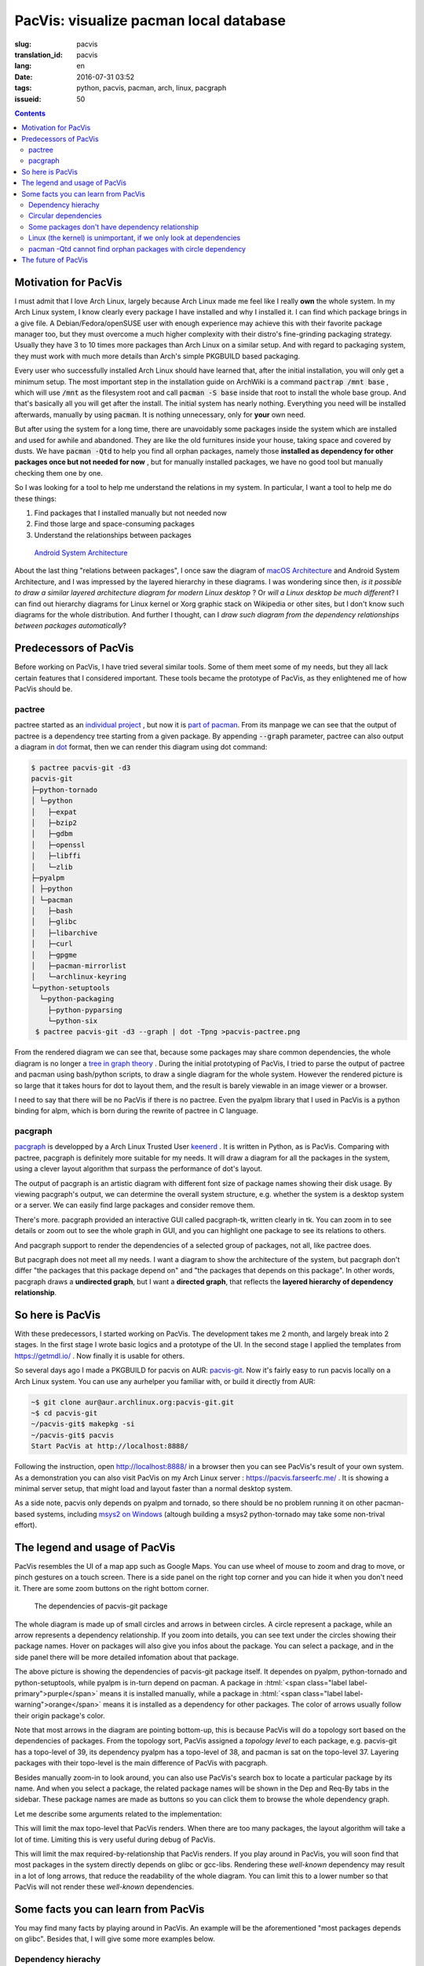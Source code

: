 PacVis: visualize pacman local database
===============================================

:slug: pacvis
:translation_id: pacvis
:lang: en
:date: 2016-07-31 03:52
:tags: python, pacvis, pacman, arch, linux, pacgraph
:issueid: 50


.. contents::

.. panel-default::
  :title: PacVis

  .. image:: {static}/images/pacvis-first.png
      :alt: Demo of PacVis

Motivation for PacVis
----------------------------------------

I must admit that I love Arch Linux, largely because Arch Linux made me feel
like I really **own** the whole system. In my Arch Linux system, I know clearly
every package I have installed and why I installed it. I can find which
package brings in a give file. A Debian/Fedora/openSUSE user with enough experience
may achieve this with their favorite package manager too, but they must overcome
a much higher complexity with their distro's fine-grinding packaging strategy.
Usually they have 3 to 10 times more packages than Arch Linux on a
similar setup. And with regard to packaging system, they must work with much more
details than Arch's simple PKGBUILD based packaging.

Every user who successfully installed Arch Linux should have learned that, after
the initial installation, you will only get a minimum setup. The most important
step in the installation guide on ArchWiki is a command
:code:`pactrap /mnt base` , which will use :code:`/mnt` as the filesystem root
and call :code:`pacman -S base` inside that root to install the whole base
group. And that's basically all you will get after the install. The initial
system has nearly nothing. Everything you need will be installed afterwards,
manually by using :code:`pacman`. It is nothing unnecessary, only for
**your** own need.

But after using the system for a long time, there are unavoidably some packages
inside the system which are installed and used for awhile and abandoned.
They are like the old furnitures inside your house, taking space and covered by
dusts. We have :code:`pacman -Qtd` to help you find all orphan packages, namely
those **installed as dependency for other packages once but not needed for now**
, but for manually installed packages, we have no good tool but manually
checking them one by one.

So I was looking for a tool to help me understand the relations in my system.
In particular, I want a tool to help me do these things:

#. Find packages that I installed manually but not needed now
#. Find those large and space-consuming packages
#. Understand the relationships between packages


.. figure:: {static}/images/Android-System-Architecture.jpg
  :alt: Android System Architecture

  `Android System Architecture <https://en.wikipedia.org/wiki/Android_(operating_system)>`_

About the last thing "relations between packages", I once saw the diagram of
`macOS Architecture <https://en.wikipedia.org/wiki/Architecture_of_OS_X>`_
and Android System Architecture, and I was impressed by the layered hierarchy
in these diagrams. I was wondering since then, *is it possible to draw a
similar layered architecture diagram for modern Linux desktop* ?
Or *will a Linux desktop be much different*?
I can find out hierarchy diagrams for Linux kernel or
Xorg graphic stack on Wikipedia or other sites, but I don't know such diagrams
for the whole distribution. And further I thought, can I *draw such diagram from
the dependency relationships between packages automatically*?


Predecessors of PacVis
----------------------------------------

Before working on PacVis, I have tried several similar tools. Some of them meet
some of my needs, but they all lack certain features that I considered important.
These tools became the prototype of PacVis, as they enlightened me of how PacVis
should be.

pactree
~~~~~~~~~~~~~~~~~~~~~~~~~~~~~~~~~~~~~~~~~~~~~~~~~~~~~~~~~~~~~~~~~~~~~~~~~~~~

pactree started as an `individual project <https://bbs.archlinux.org/viewtopic.php?id=51795>`_
, but now it is `part of pacman <https://www.archlinux.org/pacman/pactree.8.html>`_.
From its manpage we can see that the output of pactree is a dependency tree
starting from a given package. By appending :code:`--graph` parameter, pactree
can also output a diagram in `dot <http://www.graphviz.org/>`_ format,
then we can render this diagram using dot command:

.. panel-default::
  :title: :code:`pactree pacvis-git -d3 --graph | dot -Tpng >pacvis-pactree.png`

  .. image:: {static}/images/pacvis-pactree.png
      :alt: pactree --graph

.. code-block:: console

   $ pactree pacvis-git -d3
   pacvis-git
   ├─python-tornado
   │ └─python
   │   ├─expat
   │   ├─bzip2
   │   ├─gdbm
   │   ├─openssl
   │   ├─libffi
   │   └─zlib
   ├─pyalpm
   │ ├─python
   │ └─pacman
   │   ├─bash
   │   ├─glibc
   │   ├─libarchive
   │   ├─curl
   │   ├─gpgme
   │   ├─pacman-mirrorlist
   │   └─archlinux-keyring
   └─python-setuptools
     └─python-packaging
       ├─python-pyparsing
       └─python-six
    $ pactree pacvis-git -d3 --graph | dot -Tpng >pacvis-pactree.png

From the rendered diagram we can see that, because some packages may share
common dependencies, the whole diagram is no longer a
`tree in  graph theory <https://en.wikipedia.org/wiki/Tree_structure>`_ .
During the initial prototyping of PacVis, I tried to parse the output of pactree
and pacman using bash/python scripts, to draw a single diagram for the whole
system. However the rendered picture is so large that it takes hours for
dot to layout them, and the result is barely viewable in an image viewer or a
browser.

I need to say that there will be no PacVis if there is no pactree.
Even the pyalpm library that I used in PacVis is a python binding for alpm,
which is born during the rewrite of pactree in C language.

pacgraph
~~~~~~~~~~~~~~~~~~~~~~~~~~~~~~~~~~~~~~~~~~~~~~~~~~~~~~~~~~~~~~~~~~~~~~~~~~~~

.. panel-default::
  :title: The output of pacgraph

  .. image:: {static}/images/pacvis-pacgraph.png
      :alt: pacgraph


`pacgraph <http://kmkeen.com/pacgraph/index.html>`_ is developped by a
Arch Linux Trusted User `keenerd <http://kmkeen.com/>`_ . It is written
in Python, as is PacVis. Comparing with pactree, pacgraph is definitely more
suitable for my needs. It will draw a diagram for all the packages in the
system, using a clever layout algorithm that surpass the performance of
dot's layout.

The output of pacgraph is an artistic diagram with different font size of
package names showing their disk usage. By viewing pacgraph's output, we can
determine the overall system structure, e.g. whether the system is a desktop
system or a server. We can easily find large packages and consider remove them.

There's more. pacgraph provided an interactive GUI called pacgraph-tk, written
clearly in tk. You can zoom in to see details or zoom out to see the whole
graph in GUI, and you can highlight one package to see its relations to others.

And pacgraph support to render the dependencies of a selected group of packages,
not all, like pactree does.

But pacgraph does not meet all my needs. I want a diagram to show the
architecture of the system, but pacgraph don't differ
"the packages that this package depend on" and
"the packages that depends on this package". In other words, pacgraph draws a
**undirected graph**, but I want a **directed graph**, that reflects the
**layered hierarchy of dependency relationship**.


So here is PacVis
----------------------------------------

.. panel-default::
  :title: PacVis on startup

  .. image:: {static}/images/pacvis-second.png
      :alt: PacVis on startup

With these predecessors, I started working on PacVis. The development takes
me 2 month, and largely break into 2 stages. In the first stage I wrote basic
logics and a prototype of the UI. In the second stage I applied the templates
from https://getmdl.io/ . Now finally it is usable for others.

So several days ago I made a PKGBUILD for pacvis on AUR:
`pacvis-git <https://aur.archlinux.org/packages/pacvis-git/>`_.
Now it's fairly easy to run pacvis locally on a Arch Linux system.
You can use any aurhelper you familiar with, or build it directly from AUR:

.. code-block:: console

  ~$ git clone aur@aur.archlinux.org:pacvis-git.git
  ~$ cd pacvis-git
  ~/pacvis-git$ makepkg -si
  ~/pacvis-git$ pacvis
  Start PacVis at http://localhost:8888/

Following the instruction, open http://localhost:8888/ in a browser then you can
see PacVis's result of your own system. As a demonstration you can also visit
PacVis on my Arch Linux server :
https://pacvis.farseerfc.me/ . It is showing a minimal server setup, that might
load and layout faster than a normal desktop system.

.. panel-default::
  :title: PacVis on Windows msys2

  .. image:: {static}/images/pacvis-msys2.png
      :alt: PacVis on Windows msys2

As a side note, pacvis only depends on pyalpm and tornado, so there should be
no problem running it on other pacman-based systems, including 
`msys2 on Windows <https://msys2.github.io/>`_ (altough building a msys2
python-tornado may take some non-trival effort).

The legend and usage of PacVis
----------------------------------------

PacVis resembles the UI of a map app such as Google Maps. You can use
wheel of mouse to zoom and drag to move, or pinch gestures on a touch screen.
There is a side panel on the right top corner and you can hide it when you don't
need it. There are some zoom buttons on the right bottom corner.


.. figure:: {static}/images/pacvis-pacvis-git.png
  :alt: PacVis showing pacvis-git

  The dependencies of pacvis-git package

The whole diagram is made up of small circles and arrows in between circles.
A circle represent a package, while an arrow represents a dependency
relationship. If you zoom into details, you can see text under the circles
showing their package names. Hover on packages will also give you infos
about the package. You can select a package, and in the side panel there will be
more detailed infomation about that package.

The above picture is showing the dependencies of pacvis-git package itself.
It dependes on pyalpm, python-tornado and python-setuptools, while pyalpm
is in-turn depend on pacman.
A package in :html:`<span class="label label-primary">purple</span>` means it is
installed manually, while a package in
:html:`<span class="label label-warning">orange</span>` means it is installed
as a dependency for other packages. The color of arrows usually follow their
origin package's color.

Note that most arrows in the diagram are pointing bottom-up, this is because
PacVis will do a topology sort based on the dependencies of packages.
From the topology sort, PacVis assigned a *topology level* to each package,
e.g. pacvis-git has a topo-level of 39, its dependency pyalpm has a topo-level
of 38, and pacman is sat on the topo-level 37.
Layering packages with their topo-level is the main difference of PacVis with
pacgraph.

Besides manually zoom-in to look around, you can also use PacVis's search box
to locate a particular package by its name. And when you select a package,
the related package names will be shown in the Dep and Req-By tabs in the
sidebar. These package names are made as buttons so you can click them to
browse the whole dependency graph.

Let me describe some arguments related to the implementation:

.. label-info:: Max Level

This will limit the max topo-level that PacVis renders.
When there are too many packages, the layout algorithm will take a lot of time.
Limiting this is very useful during debug of PacVis.

.. label-info:: Max Required-By

This will limit the max required-by-relationship that PacVis renders.
If you play around in PacVis, you will soon find that most packages in the
system directly depends on glibc or gcc-libs. Rendering these *well-known*
dependency may result in a lot of long arrows, that reduce the readability of
the whole diagram. You can limit this to a lower number so that PacVis will
not render these *well-known* dependencies.

Some facts you can learn from PacVis
----------------------------------------


.. panel-default::
  :title: A normal KDE desktop `Full image（17M） <{static}/images/pacvis-16384.png>`_

  .. image:: {static}/images/pacvis-4096-anno.png
    :alt: A normal KDE desktop in PacVis

You may find many facts by playing around in PacVis. An example will be the
aforementioned "most packages depends on glibc".
Besides that, I will give some more examples below.


Dependency hierachy
~~~~~~~~~~~~~~~~~~~~~~~~~~~~~~~~~~~~~~~~~~~~~~~~~~~~~~~~~~~~~~~~~~~~~~~~~~~~

The packages in the system is clearly divided into several layers:

* glibc, etc. C runtime
* Bash/Perl/Python etc. script languages
* coreutils/gcc/binutils etc. core binary utilities
* pacman/systemd etc. large system utilities
* gtk{2,3}/qt{4,5} etc. GUI toolkit
* chromium etc. GUI Applications
* Plasma/Gnome etc. Desktop environments

This largely meet my overall understanding, but some details are interesting to
me. For example, zsh dependes on gdbm which in-turn depends on bash, which means
that you can not get rid of bash even if you only use zsh.
For another example, python package (which is python3 in Arch Linux) and
python2 and pypy sit roughly on the same topo-level in the diagram.

.. figure:: {static}/images/pacvis-zsh-bash.png
  :alt: zsh indirectly depends on bash because of gdbm
  :width: 45%

  zsh indirectly depends on bash because of gdbm

However there are some facts beyond common knowledge, e.g.
qt5-base < qt4 < gtk2 < gtk3 with regard to topo-level.
Qt5 was split into several packages therefore it is understandable that
qt5-base is lower than qt4. The fact that gtk is more high level than qt
may beyond most expectations (including mine).

Circular dependencies
~~~~~~~~~~~~~~~~~~~~~~~~~~~~~~~~~~~~~~~~~~~~~~~~~~~~~~~~~~~~~~~~~~~~~~~~~~~~

There are some packages that have circular dependencies in between.
An example will be freetype2 and harfbuzz. freetype2 is a library for font
rendering, and harfbuzz is a library to deal with OpenType font shapes.
They depend on each other. Another example is kio and kinit of KDE.
kio provides VFS-like and FUSE-like resource abstraction for KDE applications,
while kinit is in charge of initializing KDE desktop environment.

.. figure:: {static}/images/pacvis-freetype2-harfbuzz.png
  :alt: freetype2 harfbuzz
  :width: 45%

  Circular dependency between freetype2 and harfbuzz

Because of these circular dependencies, PacVis cannot simply apply topology sort
directly. Before that, PacVis will firstly find all circles in the dependency
graph to break these circles. It renders the relationship that will cause a
circle as red arrows in the diagram.


Some packages don't have dependency relationship
~~~~~~~~~~~~~~~~~~~~~~~~~~~~~~~~~~~~~~~~~~~~~~~~~~~~~~~~~~~~~~~~~~~~~~~~~~~~

.. figure:: {static}/images/pacvis-level0.png
  :alt: PacVis Level 0
  :width: 45%

  man-pages and licenses don't have dependencies

There are some packages that don't depend on others, and don't depended
by others. They are isolated in the whole diagram, e.g. man-pages and licenses.
These packages sit on the most top level of the diagram, with a topo-level of 0.
PacVis will render them as :html:`<span class="label label-info">blue</span>`
squares specially.



Linux (the kernel) is unimportant, if we only look at dependencies
~~~~~~~~~~~~~~~~~~~~~~~~~~~~~~~~~~~~~~~~~~~~~~~~~~~~~~~~~~~~~~~~~~~~~~~~~~~~

All userspace program depend on glibc, which calls the kernel using well-defined
syscalls. As a result, if we only look at userspace dependencies, glibc and
other GNU components are the center of the GNU/Linux distribution, while
Linux the kernel is just located in a random place deeply blew the dependency
graph. On my demo server the Linux package is even located on the most bottom
level because it depends on mkinitcpio which in-turn depend on many components
in the system.


pacman -Qtd cannot find orphan packages with circle dependency
~~~~~~~~~~~~~~~~~~~~~~~~~~~~~~~~~~~~~~~~~~~~~~~~~~~~~~~~~~~~~~~~~~~~~~~~~~

.. figure:: {static}/images/pacvis-circledeps-Qtd.png
  :alt: pacman -Qtd cannot find packages with circle dependency
  :width: 45%

  msys2 packages with circle dependency


I saw an archipelago of packages from mingw repo when testing PacVis on msys2.
To my surprise, they don't connected to any manually installed packages, 
something strange as I routinely run :code:`pacman -Qtd` and remove the results on
all my systems. After zoomed in I found that they contained a circle dependency
which indicated :code:`pacman -Qtd` cannot find these orphan packages,
not like a GC algorithm.

The future of PacVis
----------------------------------------

Currently PacVis is what I planned to make, with some features added during
the development. Some of these added features are related to the poor
performance of the layout algorithm (e.g. limiting the max level).

In the future I planned to add more features:

#. More reasonable behavior for optdeps. Currently PacVis draw optdeps but do
   not consider it during the topology sort.
#. More reasonable **dependency resolution**. Sometimes the dependency is not
   written directly as package names, instead they appear in :code:`provides`
   array in the metadata. Currently PacVis resolve all dependencies using
   alpm directly, which will lose these information.
#. Currently PacVis did not consider the repository (core/extra/community) and
   package group that a package belongs to. In the future PacVis may consider
   these infomation to render a clearer hierarchy.
#. Currently PacVis cannot show only part of the packages. In the future we may
   provide the ability to draw only a part of all the installed packages like
   pactree/pacgraph does.

If you want some features in PacVis, please
`leave me an issue <https://github.com/farseerfc/pacvis/issues>`_ .
